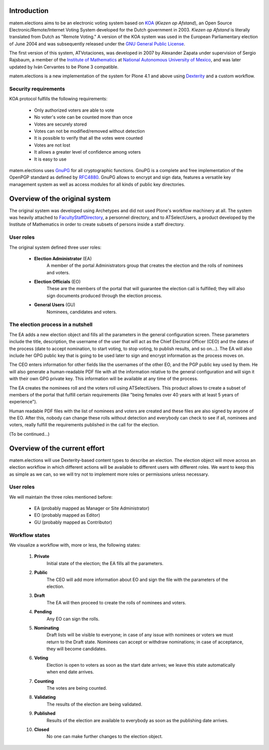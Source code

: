 Introduction
============

matem.elections aims to be an electronic voting system based on `KOA
<http://secure.ucd.ie/products/opensource/KOA/>`_ (*Kiezen op Afstand*), an
Open Source Electronic/Remote/Internet Voting System developed for the Dutch
government in 2003. *Kiezen op Afstand* is literally translated from Dutch as
"Remote Voting." A version of the KOA system was used in the European
Parliamentary election of June 2004 and was subsequently released under the
`GNU General Public License <http://www.gnu.org/copyleft/gpl.html>`_.

The first version of this system, ATVotaciones, was developed in 2007 by
Alexander Zapata under supervision of Sergio Rajsbaum, a member of the
`Institute of Mathematics <https://info.matem.unam.mx/>`_ at `National
Autonomous University of Mexico <http://unam.mx>`_, and was later updated by
Iván Cervantes to be Plone 3 compatible.

matem.elections is a new implementation of the system for Plone 4.1 and above
using `Dexterity <http://pypi.python.org/pypi/plone.app.dexterity>`_ and a
custom workflow.

Security requirements
---------------------

KOA protocol fulfills the following requirements:

 - Only authorized voters are able to vote
 - No voter's vote can be counted more than once
 - Votes are securely stored
 - Votes can not be modified/removed without detection
 - It is possible to verify that all the votes were counted
 - Votes are not lost
 - It allows a greater level of confidence among voters
 - It is easy to use

matem.elections uses `GnuPG <http://www.gnupg.org/>`_ for all cryptographic
functions. GnuPG is a complete and free implementation of the OpenPGP standard
as defined by `RFC4880 <http://tools.ietf.org/html/rfc4880>`_. GnuPG allows to
encrypt and sign data, features a versatile key management system as well as
access modules for all kinds of public key directories.

Overview of the original system
===============================

The original system was developed using Archetypes and did not used Plone's
workflow machinery at all. The system was heavily attached to
`FacultyStaffDirectory
<http://pypi.python.org/pypi/Products.FacultyStaffDirectory>`_, a personnel
directory, and to ATSelectUsers, a product developed by the Institute of
Mathematics in order to create subsets of persons inside a staff directory.

User roles
----------

The original system defined three user roles:

 - **Election Administrator** (EA)
      A member of the portal Administrators group that creates the election
      and the rolls of nominees and voters.
 - **Election Officials** (EO)
      These are the members of the portal that will guarantee the election
      call is fulfilled; they will also sign documents produced through the
      election process.
 - **General Users** (GU)
      Nominees, candidates and voters.

The election process in a nutshell
----------------------------------

The EA adds a new election object and fills all the parameters in the general
configuration screen. These parameters include the title, description, the
username of the user that will act as the Chief Electoral Officer (CEO) and
the dates of the process (date to accept nomination, to start voting, to stop
voting, to publish results, and so on…). The EA will also include her GPG
public key that is going to be used later to sign and encrypt information as
the process moves on.

The CEO enters information for other fields like the usernames of the other
EO, and the PGP public key used by them. He will also generate a
human-readable PDF file with all the information relative to the general
configuration and will sign it with their own GPG private key. This
information will be available at any time of the process.

The EA creates the nominees roll and the voters roll using ATSelectUsers. This
product allows to create a subset of members of the portal that fulfill
certain requirements (like "being females over 40 years with at least 5 years
of experience").

Human readable PDF files with the list of nominees and voters are created and
these files are also signed by anyone of the EO. After this, nobody can change
these rolls without detection and everybody can check to see if all, nominees
and voters, really fulfill the requirements published in the call for the
election.

(To be continued…)

Overview of the current effort
==============================

matem.elections will use Dexterity-based content types to describe an
election. The election object will move across an election workflow in which
different actions will be available to different users with different roles.
We want to keep this as simple as we can, so we will try not to implement more
roles or permissions unless necessary.

User roles
----------

We will maintain the three roles mentioned before:

 - EA (probably mapped as Manager or Site Administrator)
 - EO (probably mapped as Editor)
 - GU (probably mapped as Contributor)

Workflow states
---------------

We visualize a workflow with, more or less, the following states:

 #. **Private**
      Initial state of the election; the EA fills all the parameters.
 #. **Public**
      The CEO will add more information about EO and sign the file with the
      parameters of the election.
 #. **Draft**
      The EA will then proceed to create the rolls of nominees and voters.
 #. **Pending**
      Any EO can sign the rolls.
 #. **Nominating**
      Draft lists will be visible to everyone; in case of any issue with
      nominees or voters we must return to the Draft state. Nominees can
      accept or withdraw nominations; in case of acceptance, they will become
      candidates.
 #. **Voting**
      Election is open to voters as soon as the start date arrives; we leave
      this state automatically when end date arrives.
 #. **Counting**
      The votes are being counted.
 #. **Validating**
      The results of the election are being validated.
 #. **Published**
      Results of the election are available to everybody as soon as the
      publishing date arrives.
 #. **Closed**
      No one can make further changes to the election object.
